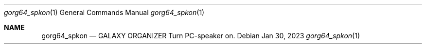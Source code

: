 .Dd Jan 30, 2023
.Dt gorg64_spkon 1
.Os
.Sh NAME
.Nm gorg64_spkon
.Nd GALAXY ORGANIZER Turn PC-speaker on.
